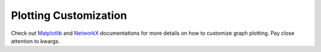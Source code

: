 .. _docs_tutorial_plotting_customization:

Plotting Customization
======================

Check out `Matplotlib <https://matplotlib.org/>`_ and
`NetworkX <https://networkx.org/>`_ documentations for more details on
how to customize graph plotting.
Pay close attention to kwargs.
